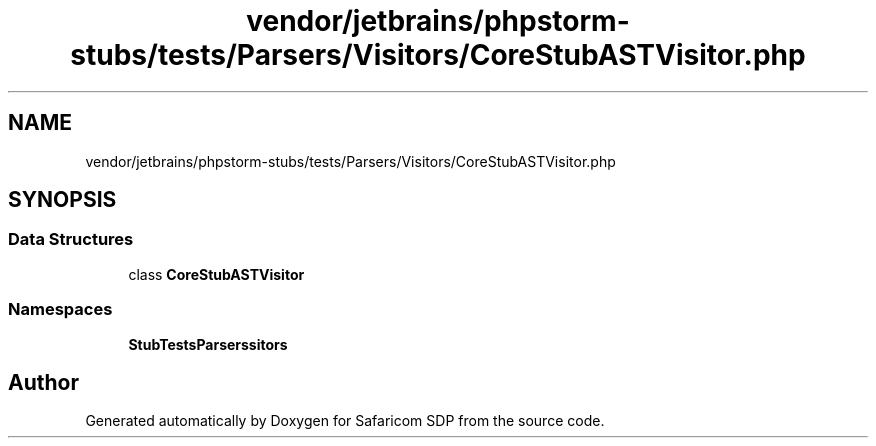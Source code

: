 .TH "vendor/jetbrains/phpstorm-stubs/tests/Parsers/Visitors/CoreStubASTVisitor.php" 3 "Sat Sep 26 2020" "Safaricom SDP" \" -*- nroff -*-
.ad l
.nh
.SH NAME
vendor/jetbrains/phpstorm-stubs/tests/Parsers/Visitors/CoreStubASTVisitor.php
.SH SYNOPSIS
.br
.PP
.SS "Data Structures"

.in +1c
.ti -1c
.RI "class \fBCoreStubASTVisitor\fP"
.br
.in -1c
.SS "Namespaces"

.in +1c
.ti -1c
.RI " \fBStubTests\\Parsers\\Visitors\fP"
.br
.in -1c
.SH "Author"
.PP 
Generated automatically by Doxygen for Safaricom SDP from the source code\&.
